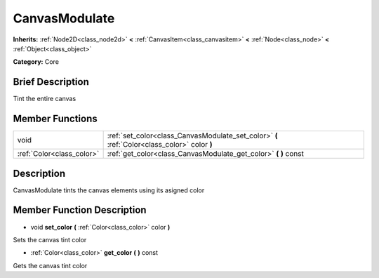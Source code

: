 .. Generated automatically by doc/tools/makerst.py in Godot's source tree.
.. DO NOT EDIT THIS FILE, but the doc/base/classes.xml source instead.

.. _class_CanvasModulate:

CanvasModulate
==============

**Inherits:** :ref:`Node2D<class_node2d>` **<** :ref:`CanvasItem<class_canvasitem>` **<** :ref:`Node<class_node>` **<** :ref:`Object<class_object>`

**Category:** Core

Brief Description
-----------------

Tint the entire canvas

Member Functions
----------------

+----------------------------+------------------------------------------------------------------------------------------------+
| void                       | :ref:`set_color<class_CanvasModulate_set_color>`  **(** :ref:`Color<class_color>` color  **)** |
+----------------------------+------------------------------------------------------------------------------------------------+
| :ref:`Color<class_color>`  | :ref:`get_color<class_CanvasModulate_get_color>`  **(** **)** const                            |
+----------------------------+------------------------------------------------------------------------------------------------+

Description
-----------

CanvasModulate tints the canvas elements using its asigned color

Member Function Description
---------------------------

.. _class_CanvasModulate_set_color:

- void  **set_color**  **(** :ref:`Color<class_color>` color  **)**

Sets the canvas tint color

.. _class_CanvasModulate_get_color:

- :ref:`Color<class_color>`  **get_color**  **(** **)** const

Gets the canvas tint color


